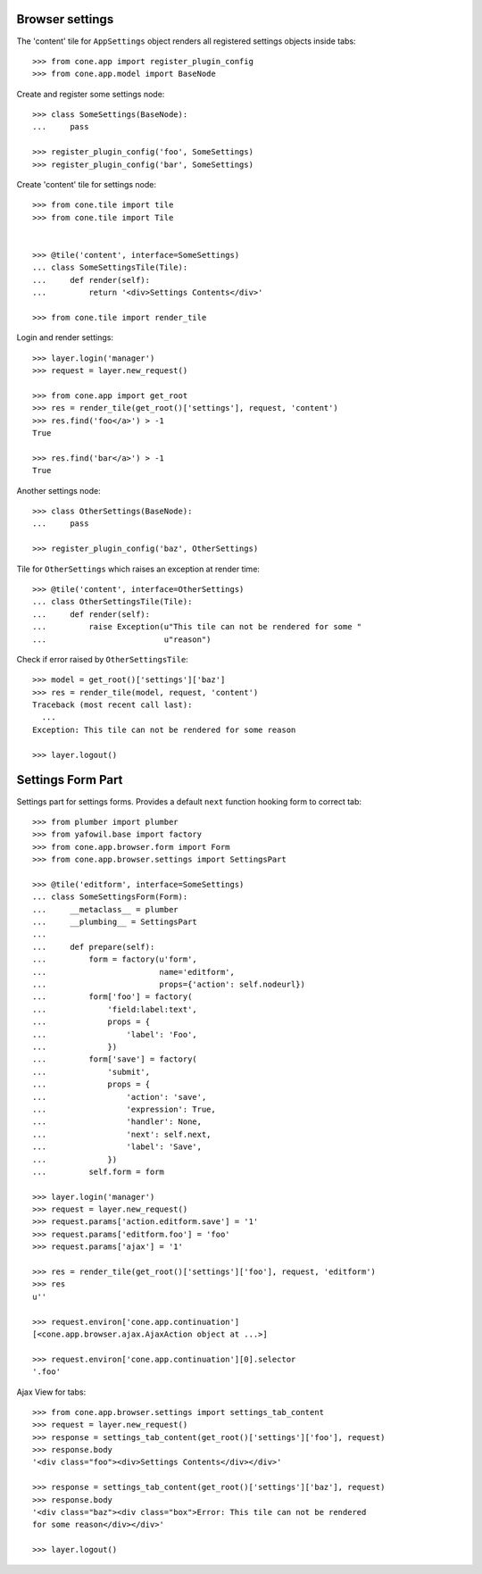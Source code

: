 Browser settings
----------------

The 'content' tile for ``AppSettings`` object renders all registered settings
objects inside tabs::

    >>> from cone.app import register_plugin_config
    >>> from cone.app.model import BaseNode

Create and register some settings node::

    >>> class SomeSettings(BaseNode):
    ...     pass
    
    >>> register_plugin_config('foo', SomeSettings)
    >>> register_plugin_config('bar', SomeSettings)

Create 'content' tile for settings node::

    >>> from cone.tile import tile
    >>> from cone.tile import Tile
    
    
    >>> @tile('content', interface=SomeSettings)
    ... class SomeSettingsTile(Tile):
    ...     def render(self):
    ...         return '<div>Settings Contents</div>'
    
    >>> from cone.tile import render_tile

Login and render settings::

    >>> layer.login('manager')
    >>> request = layer.new_request()
    
    >>> from cone.app import get_root
    >>> res = render_tile(get_root()['settings'], request, 'content')
    >>> res.find('foo</a>') > -1
    True
    
    >>> res.find('bar</a>') > -1
    True

Another settings node::

    >>> class OtherSettings(BaseNode):
    ...     pass
    
    >>> register_plugin_config('baz', OtherSettings)

Tile for ``OtherSettings`` which raises an exception at render time:: 

    >>> @tile('content', interface=OtherSettings)
    ... class OtherSettingsTile(Tile):
    ...     def render(self):
    ...         raise Exception(u"This tile can not be rendered for some "
    ...                         u"reason")

Check if error raised by ``OtherSettingsTile``::

    >>> model = get_root()['settings']['baz']
    >>> res = render_tile(model, request, 'content')
    Traceback (most recent call last):
      ...
    Exception: This tile can not be rendered for some reason
    
    >>> layer.logout()


Settings Form Part
------------------

Settings part for settings forms. Provides a default ``next`` function hooking
form to correct tab::

    >>> from plumber import plumber
    >>> from yafowil.base import factory
    >>> from cone.app.browser.form import Form
    >>> from cone.app.browser.settings import SettingsPart
    
    >>> @tile('editform', interface=SomeSettings)
    ... class SomeSettingsForm(Form):
    ...     __metaclass__ = plumber
    ...     __plumbing__ = SettingsPart
    ... 
    ...     def prepare(self):
    ...         form = factory(u'form',
    ...                        name='editform',
    ...                        props={'action': self.nodeurl})
    ...         form['foo'] = factory(
    ...             'field:label:text',
    ...             props = {
    ...                 'label': 'Foo',
    ...             })
    ...         form['save'] = factory(
    ...             'submit',
    ...             props = {
    ...                 'action': 'save',
    ...                 'expression': True,
    ...                 'handler': None,
    ...                 'next': self.next,
    ...                 'label': 'Save',
    ...             })
    ...         self.form = form
    
    >>> layer.login('manager')
    >>> request = layer.new_request()
    >>> request.params['action.editform.save'] = '1'
    >>> request.params['editform.foo'] = 'foo'
    >>> request.params['ajax'] = '1'
    
    >>> res = render_tile(get_root()['settings']['foo'], request, 'editform')
    >>> res
    u''
    
    >>> request.environ['cone.app.continuation']
    [<cone.app.browser.ajax.AjaxAction object at ...>]
    
    >>> request.environ['cone.app.continuation'][0].selector
    '.foo'
    
Ajax View for tabs::

    >>> from cone.app.browser.settings import settings_tab_content
    >>> request = layer.new_request()
    >>> response = settings_tab_content(get_root()['settings']['foo'], request)
    >>> response.body
    '<div class="foo"><div>Settings Contents</div></div>'
    
    >>> response = settings_tab_content(get_root()['settings']['baz'], request)
    >>> response.body
    '<div class="baz"><div class="box">Error: This tile can not be rendered 
    for some reason</div></div>'
    
    >>> layer.logout()
